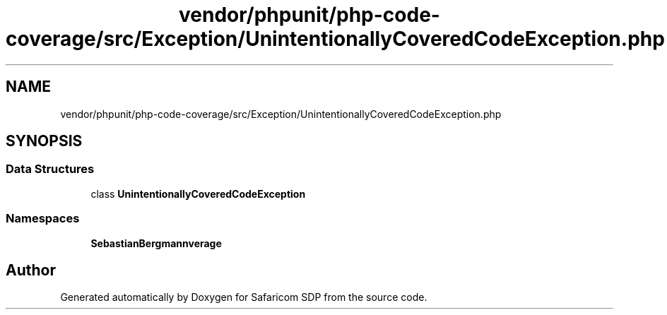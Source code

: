 .TH "vendor/phpunit/php-code-coverage/src/Exception/UnintentionallyCoveredCodeException.php" 3 "Sat Sep 26 2020" "Safaricom SDP" \" -*- nroff -*-
.ad l
.nh
.SH NAME
vendor/phpunit/php-code-coverage/src/Exception/UnintentionallyCoveredCodeException.php
.SH SYNOPSIS
.br
.PP
.SS "Data Structures"

.in +1c
.ti -1c
.RI "class \fBUnintentionallyCoveredCodeException\fP"
.br
.in -1c
.SS "Namespaces"

.in +1c
.ti -1c
.RI " \fBSebastianBergmann\\CodeCoverage\fP"
.br
.in -1c
.SH "Author"
.PP 
Generated automatically by Doxygen for Safaricom SDP from the source code\&.
